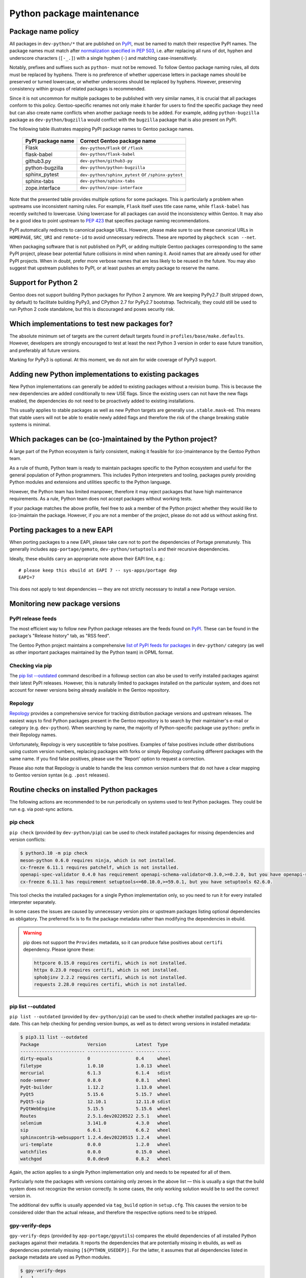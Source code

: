 ==========================
Python package maintenance
==========================

Package name policy
===================
All packages in ``dev-python/*`` that are published on PyPI_, must be
named to match their respective PyPI names.  The package names must
match after `normalization specified in PEP 503`_, i.e. after replacing
all runs of dot, hyphen and underscore characters (``[-_.]``) with
a single hyphen (``-``) and matching case-insensitively.

Notably, prefixes and suffixes such as ``python-`` must not be removed.
To follow Gentoo package naming rules, all dots must be replaced
by hyphens.  There is no preference of whether uppercase letters
in package names should be preserved or turned lowercase, or whether
underscores should be replaced by hyphens.  However, preserving
consistency within groups of related packages is recommended.

Since it is not uncommon for multiple packages to be published with very
similar names, it is crucial that all packages conform to this policy.
Gentoo-specific renames not only make it harder for users to find
the specific package they need but can also create name conflicts when
another package needs to be added.  For example, adding
``python-bugzilla`` package as ``dev-python/bugzilla`` would conflict
with the ``bugzilla`` package that is also present on PyPI.

The following table illustrates mapping PyPI package names to Gentoo
package names.

  ================= ===================================================
  PyPI package name Correct Gentoo package name
  ================= ===================================================
  Flask             ``dev-python/Flask`` or ``/flask``
  flask-babel       ``dev-python/flask-babel``
  github3.py        ``dev-python/github3-py``
  python-bugzilla   ``dev-python/python-bugzilla``
  sphinx_pytest     ``dev-python/sphinx_pytest`` or ``/sphinx-pytest``
  sphinx-tabs       ``dev-python/sphinx-tabs``
  zope.interface    ``dev-python/zope-interface``
  ================= ===================================================

Note that the presented table provides multiple options for some
packages.  This is particularly a problem when upstreams use
inconsistent naming rules.  For example, ``Flask`` itself uses title
case name, while ``flask-babel`` has recently switched to lowercase.
Using lowercase for all packages can avoid the inconsistency within
Gentoo.  It may also be a good idea to point upstream to `PEP 423`_
that specifies package naming recommendations.

PyPI automatically redirects to canonical package URLs.  However, please
make sure to use these canonical URLs in ``HOMEPAGE``, ``SRC_URI``
and ``remote-id`` to avoid unnecessary redirects.  These are reported
by ``pkgcheck scan --net``.

When packaging software that is not published on PyPI, or adding
multiple Gentoo packages corresponding to the same PyPI project, please
bear potential future collisions in mind when naming it.  Avoid names
that are already used for other PyPI projects.  When in doubt, prefer
more verbose names that are less likely to be reused in the future.  You
may also suggest that upstream publishes to PyPI, or at least pushes
an empty package to reserve the name.


Support for Python 2
====================
Gentoo does not support building Python packages for Python 2 anymore.
We are keeping PyPy2.7 (built stripped down, by default) to facilitate
building PyPy3, and CPython 2.7 for PyPy2.7 bootstrap.  Technically,
they could still be used to run Python 2 code standalone, but this
is discouraged and poses security risk.


Which implementations to test new packages for?
===============================================
The absolute minimum set of targets are the current default targets
found in ``profiles/base/make.defaults``.  However, developers
are strongly encouraged to test at least the next Python 3 version
in order to ease future transition, and preferably all future versions.

Marking for PyPy3 is optional.  At this moment, we do not aim for wide
coverage of PyPy3 support.


Adding new Python implementations to existing packages
======================================================
New Python implementations can generally be added to existing packages
without a revision bump.  This is because the new dependencies are added
conditionally to new USE flags.  Since the existing users can not have
the new flags enabled, the dependencies do not need to be proactively
added to existing installations.

This usually applies to stable packages as well as new Python targets
are generally ``use.stable.mask``-ed.  This means that stable users
will not be able to enable newly added flags and therefore the risk
of the change breaking stable systems is minimal.


Which packages can be (co-)maintained by the Python project?
============================================================
A large part of the Python ecosystem is fairly consistent, making it
feasible for (co-)maintenance by the Gentoo Python team.

As a rule of thumb, Python team is ready to maintain packages specific
to the Python ecosystem and useful for the general population of Python
programmers.  This includes Python interpreters and tooling, packages
purely providing Python modules and extensions and utilities specific
to the Python language.

However, the Python team has limited manpower, therefore it may reject
packages that have high maintenance requirements.  As a rule, Python
team does not accept packages without working tests.

If your package matches the above profile, feel free to ask a member
of the Python project whether they would like to (co-)maintain
the package.  However, if you are not a member of the project, please
do not add us without asking first.


Porting packages to a new EAPI
==============================
When porting packages to a new EAPI, please take care not to port
the dependencies of Portage prematurely.  This generally includes
``app-portage/gemato``, ``dev-python/setuptools`` and their recursive
dependencies.

Ideally, these ebuilds carry an appropriate note above their EAPI line,
e.g.::

    # please keep this ebuild at EAPI 7 -- sys-apps/portage dep
    EAPI=7

This does not apply to test dependencies — they are not strictly
necessary to install a new Portage version.


Monitoring new package versions
===============================

PyPI release feeds
------------------
The most efficient way to follow new Python package releases are
the feeds found on PyPI_.  These can be found in the package's
"Release history" tab, as "RSS feed".

The Gentoo Python project maintains a comprehensive `list of PyPI feeds
for packages`_ in ``dev-python/`` category (as well as other important
packages maintained by the Python team) in OPML format.


Checking via pip
----------------
The `pip list -\-outdated`_ command described in a followup section
can also be used to verify installed packages against their latest PyPI
releases.  However, this is naturally limited to packages installed
on the particular system, and does not account for newer versions being
already available in the Gentoo repository.


Repology
--------
Repology_ provides a comprehensive service for tracking distribution
package versions and upstream releases.  The easiest ways to find Python
packages present in the Gentoo repository is to search by their
maintainer's e-mail or category (e.g. ``dev-python``).  When searching
by name, the majority of Python-specific package use ``python:`` prefix
in their Repology names.

Unfortunately, Repology is very susceptible to false positives.
Examples of false positives include other distributions using custom
version numbers, replacing packages with forks or simply Repology
confusing different packages with the same name.  If you find false
positives, please use the 'Report' option to request a correction.

Please also note that Repology is unable to handle the less common
version numbers that do not have a clear mapping to Gentoo version
syntax (e.g. ``.post`` releases).


Routine checks on installed Python packages
===========================================
The following actions are recommended to be run periodically on systems
used to test Python packages.  They could be run e.g. via post-sync
actions.


pip check
---------
``pip check`` (provided by ``dev-python/pip``) can be used to check
installed packages for missing dependencies and version conflicts:

.. code-block:: text

    $ python3.10 -m pip check
    meson-python 0.6.0 requires ninja, which is not installed.
    cx-freeze 6.11.1 requires patchelf, which is not installed.
    openapi-spec-validator 0.4.0 has requirement openapi-schema-validator<0.3.0,>=0.2.0, but you have openapi-schema-validator 0.3.0.
    cx-freeze 6.11.1 has requirement setuptools<=60.10.0,>=59.0.1, but you have setuptools 62.6.0.

This tool checks the installed packages for a single Python
implementation only, so you need to run it for every installed
interpreter separately.

In some cases the issues are caused by unnecessary version pins
or upstream packages listing optional dependencies as obligatory.
The preferred fix is to fix the package metadata rather than modifying
the dependencies in ebuild.

.. Warning::

   pip does not support the ``Provides`` metadata, so it can
   produce false positives about ``certifi`` dependency.  Please ignore
   these:

   .. code-block:: text

       httpcore 0.15.0 requires certifi, which is not installed.
       httpx 0.23.0 requires certifi, which is not installed.
       sphobjinv 2.2.2 requires certifi, which is not installed.
       requests 2.28.0 requires certifi, which is not installed.


pip list -\-outdated
--------------------
``pip list --outdated`` (provided by ``dev-python/pip``) can be used
to check whether installed packages are up-to-date.  This can help
checking for pending version bumps, as well as to detect wrong versions
in installed metadata:

.. code-block:: text

    $ pip3.11 list --outdated
    Package                  Version           Latest  Type
    ------------------------ ----------------- ------- -----
    dirty-equals             0                 0.4     wheel
    filetype                 1.0.10            1.0.13  wheel
    mercurial                6.1.3             6.1.4   sdist
    node-semver              0.8.0             0.8.1   wheel
    PyQt-builder             1.12.2            1.13.0  wheel
    PyQt5                    5.15.6            5.15.7  wheel
    PyQt5-sip                12.10.1           12.11.0 sdist
    PyQtWebEngine            5.15.5            5.15.6  wheel
    Routes                   2.5.1.dev20220522 2.5.1   wheel
    selenium                 3.141.0           4.3.0   wheel
    sip                      6.6.1             6.6.2   wheel
    sphinxcontrib-websupport 1.2.4.dev20220515 1.2.4   wheel
    uri-template             0.0.0             1.2.0   wheel
    watchfiles               0.0.0             0.15.0  wheel
    watchgod                 0.0.dev0          0.8.2   wheel

Again, the action applies to a single Python implementation only
and needs to be repeated for all of them.

Particularly note the packages with versions containing only zeroes
in the above list — this is usually a sign that the build system
does not recognize the version correctly.  In some cases, the only
working solution would be to sed the correct version in.

The additional ``dev`` suffix is usually appended via ``tag_build``
option in ``setup.cfg``.  This causes the version to be considered
older than the actual release, and therefore the respective options need
to be stripped.


gpy-verify-deps
---------------
``gpy-verify-deps`` (provided by ``app-portage/gpyutils``) compares
the ebuild dependencies of all installed Python packages against their
metadata.  It reports the dependencies that are potentially missing
in ebuilds, as well as dependencies potentially missing
``[${PYTHON_USEDEP}]``.  For the latter, it assumes that all
dependencies listed in package metadata are used as Python modules.

.. code-block:: text

    $ gpy-verify-deps
    [...]
    =dev-python/tempest-31.0.0: missing dependency: dev-python/oslo-serialization [*]
    =dev-python/tempest-31.0.0: missing dependency: dev-python/cryptography [*]
    =dev-python/tempest-31.0.0: missing dependency: dev-python/stestr [*]
    =dev-python/versioningit-2.0.0: missing dependency: dev-python/tomli [*]
    =dev-python/versioningit-2.0.0: missing dependency: dev-python/importlib_metadata [python3.8 python3.9]
    =dev-python/wstools-0.4.10-r1: missing dependency: dev-python/setuptools [*]

The check is done for all installed interpreters.  The report indicates
whether the dependency upstream is unconditional (``[*]``) or specific
to a subset of Python implementations.

Similarly to ``pip check`` results, every dependency needs to be
verified.  In many cases, upstream metadata lists optional or build-time
dependencies as runtime dependencies, and it is preferable to strip them
than to copy the mistakes into the ebuild.


.. _PyPI: https://pypi.org/

.. _normalization specified in PEP 503:
   https://peps.python.org/pep-0503/#normalized-names

.. _PEP 423: https://peps.python.org/pep-0423/

.. _list of PyPI feeds for packages:
   https://projects.gentoo.org/python/release-feeds.opml

.. _Repology: https://repology.org/
